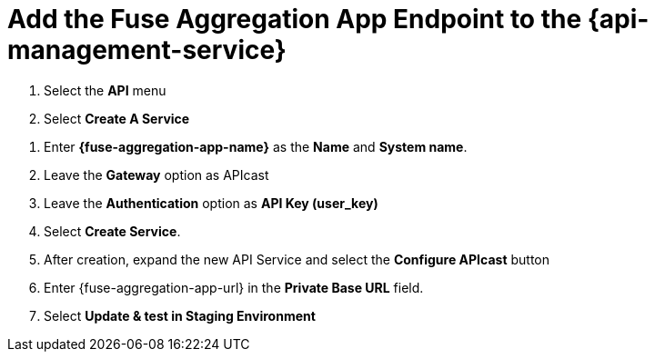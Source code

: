 // Module included in the following assemblies:
//
// <List assemblies here, each on a new line>


[id='add-fuse-aggregation-app-endpoint_{context}']
= Add the Fuse Aggregation App Endpoint to the {api-management-service}

. Select the *API* menu

. Select *Create A Service*

// TODO: dynamic fuse aggregation app name based on user id/email. "Only ASCII letters, numbers, dashes and underscores are allowed" for System name
. Enter *{fuse-aggregation-app-name}* as the *Name* and *System name*.

. Leave the *Gateway* option as APIcast

. Leave the *Authentication* option as *API Key (user_key)*

. Select *Create Service*. 

. After creation, expand the new API Service and select the *Configure APIcast* button

. Enter {fuse-aggregation-app-url} in the *Private Base URL* field.

. Select *Update & test in Staging Environment*

ifdef::location[]

.Verification
// tag::verification[]
The API Integration updates successfully and is staged.
// end::verification[]
endif::location[]

